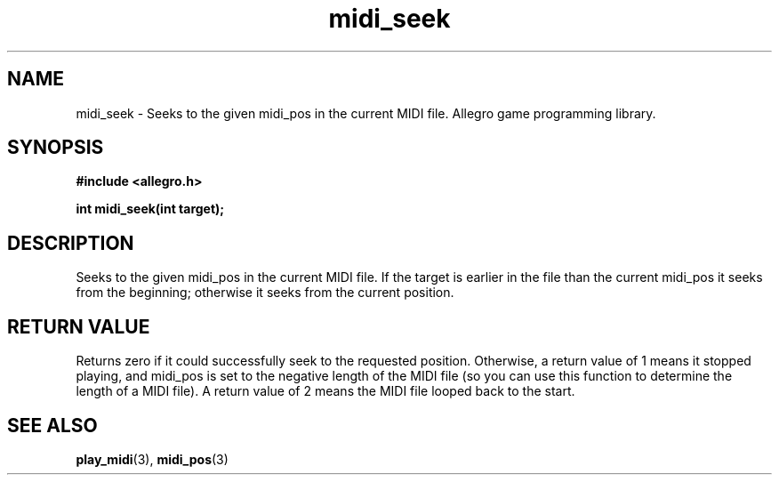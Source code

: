 .\" Generated by the Allegro makedoc utility
.TH midi_seek 3 "version 4.4.3" "Allegro" "Allegro manual"
.SH NAME
midi_seek \- Seeks to the given midi_pos in the current MIDI file. Allegro game programming library.\&
.SH SYNOPSIS
.B #include <allegro.h>

.sp
.B int midi_seek(int target);
.SH DESCRIPTION
Seeks to the given midi_pos in the current MIDI file. If the target is 
earlier in the file than the current midi_pos it seeks from the 
beginning; otherwise it seeks from the current position.
.SH "RETURN VALUE"
Returns zero if it could successfully seek to the requested position.
Otherwise, a return value of 1 means it stopped playing, and midi_pos is
set to the negative length of the MIDI file (so you can use this function
to determine the length of a MIDI file). A return value of 2 means the
MIDI file looped back to the start.

.SH SEE ALSO
.BR play_midi (3),
.BR midi_pos (3)
